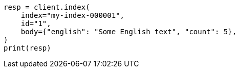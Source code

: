 // mapping/dynamic/templates.asciidoc:557

[source, python]
----
resp = client.index(
    index="my-index-000001",
    id="1",
    body={"english": "Some English text", "count": 5},
)
print(resp)
----